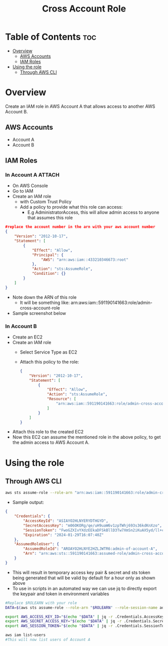 #+title: Cross Account Role

* Table of Contents :toc:
- [[#overview][Overview]]
  - [[#aws-accounts][AWS Accounts]]
  - [[#iam-roles][IAM Roles]]
- [[#using-the-role][Using the role]]
  - [[#through-aws-cli][Through AWS CLI]]

* Overview
Create an IAM role in AWS Account A that allows access to another AWS Account B.
** AWS Accounts
- Account A
- Account B

** IAM Roles
*** In Account A :ATTACH:
:PROPERTIES:
:ID:       064c292f-95ce-4afb-94db-3039a79d700d
:END:
- On AWS Console
- Go to IAM
- Create an IAM role
  - with Custom Trust Policy
  - Add a policy to provide what this role can access:
    - E.g AdministratorAccess, this will allow admin access to anyone that assumes this role
#+begin_src json
#replace the account number in the arn with your aws account number
{
    "Version": "2012-10-17",
    "Statement": [
        {
            "Effect": "Allow",
            "Principal": {
                "AWS": "arn:aws:iam::433210346673:root"
            },
            "Action": "sts:AssumeRole",
            "Condition": {}
        }
    ]
}
#+end_src
- Note down the ARN of this role
  - It will be something like: arn:aws:iam::591190141663:role/admin-cross-account-role
- Sample screenshot below
[[attachment:_20240130_232202Screenshot from 2024-01-30 23-20-05.png]]

*** In Account B
- Create an EC2
- Create an IAM role
  - Select Service Type as EC2
  - Attach this policy to the role:
    #+begin_src json
    {
        "Version": "2012-10-17",
        "Statement": [
            {
                "Effect": "Allow",
                "Action": "sts:AssumeRole",
                "Resource": [
                    "arn:aws:iam::591190141663:role/admin-cross-account-role"
                ]
            }
        ]
    }
    #+end_src
- Attach this role to the created EC2
- Now this EC2 can assume the mentioned role in the above policy, to get the admin access to AWS Account A.

* Using the role
** Through AWS CLI
#+begin_src bash
aws sts assume-role --role-arn "arn:aws:iam::591190141663:role/admin-cross-account-role" --role-session-name admin-of-account-A
#+end_src
- Sample output:
#+begin_src json
{
    "Credentials": {
        "AccessKeyId": "ASIAYO2HLNYERYDTHGYD",
        "SecretAccessKey": "m06OKORg/qe/uH9uaW6v1zpTWhj693s36kdKnXzo",
        "SessionToken": "FwoGZXIvYXdzEEkaDFSkBllD3Tw7XmSn2iKuAX5yd/ll+clXP6QHcRR+2kkWGbIHuxbMcBNtXW6mGR30e57oI6QOyQ/6kGrksZlBd4uxrjZIOf55VFUygV09OAGSCJXY3gLAdYOkaiyc8CQ01kp2fBCE1RiyrDUHHVg03beMVColpv5s8d3n/swZrH8Ao69GRyNdjWNZjw5WPb04ZF7s2c7+9X+urS2tb3W/TA/0loXcr1eUap4qJTqpaH0C426g5fYfQ3WAdyrclii8/t6tBjIt2RPfH7ASBBQ2mgG7yMrCq+ba1jbe5G22j3ybfvBGvjaPEog6rg+XZXecVAbw",
        "Expiration": "2024-01-29T16:07:40Z"
    },
    "AssumedRoleUser": {
        "AssumedRoleId": "AROAYO2HLNYE2HZLJWTR6:admin-of-account-A",
        "Arn": "arn:aws:sts::591190141663:assumed-role/admin-cross-account-role/admin-of-account-A"
    }
}
#+end_src
- This will result in temporary access key pair & secret and sts token being generated that will be valid by default for a hour only as shown above
- To use in scripts in an automated way we can use jq to directly export the keypair and token in environment variables

#+begin_src bash
#Replace $ROLEARN with your role
DATA=$(aws sts assume-role --role-arn "$ROLEARN" --role-session-name admin-of-account-A)

export AWS_ACCESS_KEY_ID="$(echo "$DATA" | jq -r .Credentials.AccessKeyId)"
export AWS_SECRET_ACCESS_KEY="$(echo "$DATA" | jq -r .Credentials.SecretAccessKey)"
export AWS_SESSION_TOKEN="$(echo "$DATA" | jq -r .Credentials.SessionToken)"

aws iam list-users
#This will now list users of Account A

#+end_src
